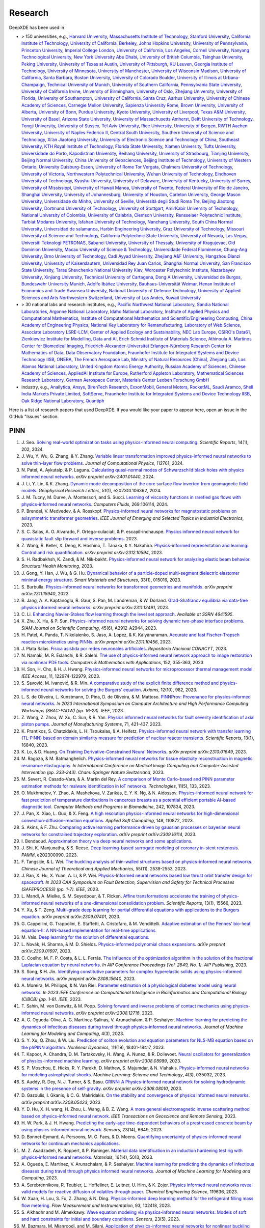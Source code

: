 
Research
========

DeepXDE has been used in

- > 150 universities, e.g.,
  `Harvard University <https://www.harvard.edu/>`_,
  `Massachusetts Institute of Technology <https://www.mit.edu>`_,
  `Stanford University <https://www.stanford.edu>`_,
  `California Institute of Technology <https://www.caltech.edu>`_,
  `University of California, Berkeley <https://www.berkeley.edu>`_,
  `Johns Hopkins University <https://www.jhu.edu>`_,
  `University of Pennsylvania <https://www.upenn.edu>`_,
  `Princeton University <https://www.princeton.edu>`_,
  `Imperial College London <https://www.imperial.ac.uk>`_,
  `University of California, Los Angeles <https://www.ucla.edu>`_,
  `Cornell University <https://www.cornell.edu>`_,
  `Nanyang Technological University <https://www.ntu.edu.sg>`_,
  `New York University Abu Dhabi <https://nyuad.nyu.edu/en/>`_,
  `University of British Columbia <https://www.ubc.ca>`_,
  `Tsinghua University <https://www.tsinghua.edu.cn/en/>`_,
  `Peking University <https://english.pku.edu.cn>`_,
  `University of Texas at Austin <utexas.edu>`_,
  `University of Pittsburgh <https://www.pitt.edu/>`_,
  `KU Leuven <https://www.kuleuven.be/english/kuleuven>`_,
  `Georgia Institute of Technology <https://www.gatech.edu>`_,
  `University of Minnesota <https://system.umn.edu/>`_,
  `University of Manchester <https://www.manchester.ac.uk>`_,
  `University of Wisconsin Madison <https://www.wisc.edu/>`_,
  `University of California, Santa Barbara <https://www.ucsb.edu>`_,
  `Boston University <https://www.bu.edu>`_,
  `University of Colorado Boulder <https://www.colorado.edu>`_,
  `University of Illinois at Urbana-Champaign <https://illinois.edu/>`_,
  `Technical University of Munich <https://www.tum.de/en/>`_,
  `University of Southern California <https://www.usc.edu>`_,
  `Pennsylvania State University <https://www.psu.edu>`_,
  `University of California Irvine <https://uci.edu>`_,
  `University of Birmingham <https://www.birmingham.ac.uk/index.aspx>`_,
  `University of Oslo <https://www.uio.no/english>`_,
  `Zhejiang University <https://www.zju.edu.cn/english>`_,
  `University of Florida <https://www.ufl.ed>`_,
  `University of Southampton <https://www.southampton.ac.uk/>`_,
  `University of California, Santa Cruz <https://www.ucsc.edu>`_,
  `Aarhus University <https://international.au.dk/>`_,
  `University of Chinese Academy of Sciences <https://english.ucas.ac.cn/>`_,
  `Carnegie Mellon University <https://www.cmu.edu/>`_,
  `Sapienza University Rome <https://www.uniroma1.it/en/pagina-strutturale/home>`_,
  `Brown University <https://www.brown.edu>`_,
  `University of Alberta <https://www.ualberta.ca/index.html>`_,
  `University of Bonn <https://www.uni-bonn.de/en/university/university>`_,
  `Purdue University <https://www.purdue.edu>`_,
  `Kyoto University <https://www.kyoto-u.ac.jp/en>`_,
  `University of Liverpool <https://www.liverpool.ac.uk/>`_,
  `Texas A&M University <https://www.tamu.edu>`_,
  `University of Basel <https://www.unibas.ch/en.html>`_,
  `Arizona State University <https://www.asu.edu>`_,
  `University of Massachusetts Amherst <https://www.umass.edu>`_,
  `Delft University of Technology <https://www.tudelft.nl/en>`_,
  `Tongji University <https://en.tongji.edu.cn>`_,
  `University of Sussex <https://www.sussex.ac.uk/>`_,
  `Tel Aviv University <https://english.tau.ac.il/>`_,
  `Rice University <https://www.rice.edu>`_,
  `University of Bergen <https://www.uib.no/en>`_,
  `RWTH Aachen University <https://www.rwth-aachen.de/go/id/a/?lidx=1>`_,
  `University of Naples Federico II <http://www.international.unina.it>`_,
  `Central South University <https://en.csu.edu.cn/>`_,
  `Southern University of Science and Technology <https://www.sustech.edu.cn/en/>`_,
  `Xi’an Jiaotong University <http://en.xjtu.edu.cn/>`_,
  `University of Electronic Science and Technology of China <https://en.uestc.edu.cn>`_,
  `Southeast University <https://www.seu.edu.cn/english/>`_,
  `KTH Royal Institute of Technology <https://www.kth.se/en>`_,
  `Florida State University <https://www.fsu.edu>`_,
  `Xiamen University <https://en.xmu.edu.cn>`_,
  `Tufts University <https://www.tufts.edu/>`_,
  `Universidade do Porto <https://www.up.pt/portal/en/>`_,
  `Kapodistrian University <https://en.uoa.gr/>`_,
  `Beihang University <https://ev.buaa.edu.cn>`_,
  `University of Strasbourg <https://en.unistra.fr>`_,
  `Tianjing University <https://www.tju.edu.cn/english/index.htm>`_,
  `Beijing Normal University <https://english.bnu.edu.cn/>`_,
  `China University of Geosciences <https://en.cug.edu.cn>`_,
  `Beijing Institute of Technology <http://english.bit.edu.cn/>`_,
  `University of Western Ontario <https://www.uwo.ca/index.html>`_,
  `University Duisburg-Essen <https://www.uni-due.org/category/english>`_,
  `University of Rome Tor Vergata <http://web.uniroma2.it>`_,
  `Chalmers University of Technology <https://www.chalmers.se/en>`_,
  `University of Victoria <https://www.uvic.ca>`_,
  `Northwestern Polytechnical University <https://en.nwpu.edu.cn/>`_,
  `Wuhan University of Technology <http://english.whut.edu.cn>`_,
  `Eindhoven University of Technology <https://www.tue.nl/en/>`_,
  `Kyushu University <https://www.kyushu-u.ac.jp/en/>`_,
  `University of Delaware <https://www.udel.edu>`_,
  `University of Kentucky <https://www.uky.edu>`_,
  `University of Surrey <https://www.surrey.ac.uk>`_,
  `University of Mississippi <https://olemiss.edu/>`_,
  `University of Hawaii Manoa <https://manoa.hawaii.edu/>`_,
  `University of Twente <https://www.utwente.nl/en/>`_,
  `Federal University of Rio de Janeiro <https://ufrj.br/en>`_,
  `Shanghai University <https://en.shu.edu.cn/>`_,
  `University of Johannesburg <https://www.uj.ac.za>`_,
  `University of Houston <https://www.uh.edu>`_,
  `Carleton University <https://carleton.ca>`_,
  `George Mason University <https://www.gmu.edu/>`_,
  `Universidade do Minho <https://www.uminho.pt/>`_,
  `University of Seville <https://ics-seville.org/university-of-seville/>`_,
  `Università degli Studi Roma Tre <https://www.uniroma3.it/>`_,
  `Beijing Jiaotong University <http://en.njtu.edu.cn/>`_,
  `Dortmund University of Technology <https://www.tu-dortmund.de/en/>`_,
  `University of Stuttgart <https://www.uni-stuttgart.de/en>`_,
  `AmirKabir University of Technology <https://aut.ac.ir/en>`_,
  `National University of Colombia <https://unal.edu.co/en.html>`_,
  `University of Calabria <https://www.unical.it/internazionale/intenational-students/unical-admission>`_,
  `Clemson University <https://www.clemson.edu>`_,
  `Rensselaer Polytechnic Institute <https://www.rpi.edu/>`_,
  `Tarbiat Modares University <https://en.modares.ac.ir/>`_,
  `Isfahan University of Technology <http://english.iut.ac.ir>`_,
  `Nanchang University <https://english.ncu.edu.cn>`_,
  `South China Normal University <http://english.scnu.edu.cn/>`_,
  `Universidad de salamanca <https://www.usal.es/universidad-de-salamanca>`_,
  `Harbin Engineering University <https://english.hrbeu.edu.cn/>`_,
  `Graz University of Technology <https://www.tugraz.at/en/home>`_,
  `Missouri University of Science and Technology <https://www.mst.edu>`_,
  `California Polytechnic State University <https://www.calpoly.edu>`_,
  `University of Nevada, Las Vegas <https://www.unlv.edu>`_,
  `Universiti Teknologi PETRONAS <https://www.utp.edu.my/Pages/Home.aspx>`_,
  `Sabanci University <https://www.sabanciuniv.edu/en>`_,
  `University of Thessaly <https://www.uth.gr/en>`_,
  `University of Kragujevac <https://en.kg.ac.rs/>`_,
  `Old Dominion University <https://www.odu.edu/>`_,
  `Macau University of Science & Technology <https://www.must.edu.mo/en>`_,
  `Universidade Federal Fluminense <https://www.uff.br/>`_,
  `Chung-Ang University <https://neweng.cau.ac.kr/>`_,
  `Brno University of Technology <https://www.vut.cz/en/>`_,
  `Cadi Ayyad University <https://www.uca.ma/en/page/university-cadi-ayyad-the-eminent-university-of-science-and-knowledge>`_,
  `Zhejiang A&F University <http://zafu.admissions.cn/>`_,
  `Hangzhou Dianzi University <http://hdu.admissions.cn>`_,
  `University of Kaiserslautern <https://www.uni-kl.de/en/startseite>`_,
  `Universidad Rey Juan Carlos <https://www.urjc.es/>`_,
  `Shanghai Normal University <https://english.shnu.edu.cn>`_,
  `San Francisco State University <https://www.sfsu.edu/index.html>`_,
  `Taras Shevchenko National University Kiev <https://knu.ua/en/>`_,
  `Worcester Polytechnic Institute <https://www.wpi.edu>`_,
  `Nazarbayev University <https://nu.edu.kz/>`_,
  `Xinjiang University <https://english.xju.edu.cn/>`_,
  `Technical University of Cartagena <https://www.upct.es/english/content/departments>`_,
  `Dong A University <https://english.donga.ac.kr/>`_,
  `Universidad de Burgos <https://www.ubu.es/>`_,
  `Bundeswehr University Munich <https://www.unibw.de/home-en>`_,
  `Adolfo Ibáñez University <https://www.uai.cl/en>`_,
  `Bauhaus-Universität Weimar <https://www.uni-weimar.de/en/university/start>`_,
  `Henan Institute of Economics and Trade <https://www.hnjmxy.cn/info/1107/1116.htm>`_
  `Swansea University <https://www.swansea.ac.uk>`_,
  `National University of Defence Technology <https://english.nudt.edu.cn/About/index.htm>`_,
  `University of Applied Sciences and Arts Northwestern Switzerland <https://www.fhnw.ch/en/startseiteu>`_,
  `University of Los Andes <https://uniandes.edu.co/en>`_,
  `Kuwait University <https://kuweb.ku.edu.kw>`_
- > 30 national labs and research institutes, e.g.,
  `Pacific Northwest National Laboratory <https://www.pnnl.gov>`_,
  `Sandia National Laboratories <https://www.sandia.gov>`_,
  `Argonne National Laboratory <https://www.anl.gov>`_,
  `Idaho National Laboratory <https://inl.gov>`_,
  `Institute of Applied Physics and Computational Mathematics <http://www.iapcm.ac.cn>`_,
  `Institute of Computational Mathematics and Scientific/Engineering Computing <http://icmsec.cc.ac.cn>`_,
  `China Academy of Engineering Physics <https://unitracker.aspi.org.au/universities/chinese-academy-of-engineering-physics>`_,
  `National Key Laboratory for Remanufacturing <https://unitracker.aspi.org.au/universities/army-academy-of-armored-forces>`_,
  `Laboratory of Web Science <https://www.ffhs.ch/en/research/lws>`_,
  `Associate Laboratory LSRE-LCM <https://lsre-lcm.fe.up.pt>`_,
  `Center of Applied Ecology and Sustainability <https://investigacion.uc.cl/en/centros-de-excelencia/center-of-applied-ecology-and-sustainability-capes>`_,
  `NEC Lab Europe <https://www.neclab.eu>`_,
  `CSIRO's Data61 <https://data61.csiro.au>`_,
  `Zienkiewicz Institute for Modelling, Data and AI <https://www.swansea.ac.uk/science-and-engineering/research/zienkiewicz-institute-for-modelling-data-ai>`_,
  `Erich Schmid Institute of Materials Science <https://www.oeaw.ac.at/esi/erich-schmid-institute>`_,
  `Athinoula A. Martinos Center for Biomedical Imaging <https://www.martinos.org>`_,
  `Friedrich-Alexander-Universität Erlangen-Nürnberg Research Center for Mathematics of Data <https://mod.fau.eu>`_,
  `Data Observatory Foundation <https://dataobservatory.net>`_,
  `Fraunhofer Institute for Integrated Systems and Device Technology IISB <https://www.iisb.fraunhofer.de>`_,
  `ONERA, The French Aerospace Lab <https://www.onera.fr/en>`_,
  `Ministry of Natural Resources (China) <https://www.mnr.gov.cn/>`_,
  `Zhejiang Lab <https://en.zhejianglab.com/>`_,
  `Los Alamos National Laboratory <https://www.lanl.gov/>`_,
  `United Kingdom Atomic Energy Authority <https://www.gov.uk/government/organisations/uk-atomic-energy-authority>`_,
  `Russian Academy of Sciences <https://new.ras.ru/en/>`_,
  `Chinese Academy of Sciences <https://english.cas.cn/>`_,
  `AppliedAI Institute for Europe <https://www.appliedai.de/>`_,
  `Rutherford Appleton Laboratory <https://www.ukri.org/who-we-are/stfc/locations/rutherford-appleton-laboratory/>`_,
  `Mathematical Sciences Research Laboratory <http://math.uth.gr/laboratory/?lang=en>`_,
  `German Aerospace Center <https://www.dlr.de/en>`_,
  `Materials Center Leoben Forschung GmbH <https://www.mcl.at/>`_
- industry, e.g.,
  `Anailytica <https://anailytica.com>`_,
  `Ansys <https://www.ansys.com>`_,
  `BirenTech Research <https://www.birentech.com>`_,
  `ExxonMobil <https://corporate.exxonmobil.com>`_,
  `General Motors <https://www.gm.com>`_,
  `RocketML <https://www.rocketml.net>`_,
  `Saudi Aramco <https://www.aramco.com>`_,
  `Shell India Markets Private Limited <https://www.shell.in/about-us/contact-us.html>`_,
  `SoftServe <https://www.softserveinc.com/en-us>`_,
  `Fraunhofer Institute for Integrated Systems and Device Technology IISB <https://www.iisb.fraunhofer.de/>`_,
  `Oak Ridge National Laboratory <https://www.ornl.gov/>`_,
  `Quantiph <https://quantiphi.com/>`_

Here is a list of research papers that used DeepXDE. If you would like your paper to appear here, open an issue in the GitHub "Issues" section.

PINN
----

#. J\. Seo. `Solving real-world optimization tasks using physics-informed neural computing <https://www.nature.com/articles/s41598-023-49977-3>`_. *Scientific Reports*, 14(1), 202, 2024.
#. J\. Wu, Y. Wu, G. Zhang, & Y. Zhang. `Variable linear transformation improved physics-informed neural networks to solve thin-layer flow problems <https://www.sciencedirect.com/science/article/pii/S002199912400010X>`_. *Journal of Computational Physics*, 112761, 2024.
#. N\. Patel, A. Aykutalp, & P. Laguna. `Calculating quasi-normal modes of Schwarzschild black holes with physics informed neural networks <https://arxiv.org/abs/2401.01440>`_. *arXiv preprint arXiv:2401.01440*, 2024.
#. J\. Li, Y. Lin, & K. Zhang. `Dynamic mode decomposition of the core surface flow inverted from geomagnetic field models <https://agupubs.onlinelibrary.wiley.com/doi/abs/10.1029/2023GL106362>`_. *Geophysical Research Letters*, 51(1), e2023GL106362, 2024.
#. J\. M. Tucny, M. Durve, A. Montessori, and S. Succi. `Learning of viscosity functions in rarefied gas flows with physics-informed neural networks <https://www.sciencedirect.com/science/article/pii/S0045793023003390>`_. *Computers Fluids*, 269:106114, 2024.
#. P\. Brendel, V. Medvedev, & A. Rosskopf. `Physics-informed neural networks for magnetostatic problems on axisymmetric transformer geometries <https://ieeexplore.ieee.org/abstract/document/10373037/>`_. *IEEE Journal of Emerging and Selected Topics in Industrial Electronics*, 2023.
#. S\. C. Salas, A. O. Alvarado, F. Ortega-culaciati, & P. escapil-inchauspé. `Physics informed neural network for quasistatic fault slip forward and inverse problems <https://ci2ma.udec.cl/wonapde2024/abstract/Cobaise.pdf>`_. 2023.
#. Z\. Wang, R. Keller, X. Deng, K. Hoshino, T. Tanaka, & Y. Nakahira. `Physics-informed representation and learning: Control and risk quantification <https://arxiv.org/abs/2312.10594>`_. *arXiv preprint arXiv:2312.10594*, 2023.
#. S\. H. Radbakhsh, K. Zandi, & M. Nik-bakht. `Physics-informed neural network for analyzing elastic beam behavior <https://www.dpi-proceedings.com/index.php/shm2023/article/view/36810>`_. *Structural Health Monitoring*, 2023.
#. J\. Gong, Y. Han, J. Wu, & G. Hu. `Dynamical behavior of a particle-doped multi-segment dielectric elastomer minimal energy structure <https://iopscience.iop.org/article/10.1088/1361-665X/ad126c/meta>`_. *Smart Materials and Structures*, 33(1), 015016, 2023.
#. S\. Burbulla. `Physics-informed neural networks for transformed geometries and manifolds <https://arxiv.org/abs/2311.15940>`_. *arXiv preprint arXiv:2311.15940*, 2023.
#. B\. Jang, A. A. Kaptanoglu, R. Gaur, S. Pan, M. Landreman, & W. Dorland. `Grad-Shafranov equilibria via data-free physics informed neural networks <https://arxiv.org/abs/2311.13491>`_. *arXiv preprint arXiv:2311.13491*, 2023.
#. C\. Li. `Enhancing Navier-Stokes flow learning through the level set approach <https://papers.ssrn.com/sol3/papers.cfm?abstract_id=4641595>`_. *Available at SSRN 4641595*.
#. X\. Zhu, X. Hu, & P. Sun. `Physics-informed neural networks for solving dynamic two-phase interface problems <https://epubs.siam.org/doi/abs/10.1137/22M1517081>`_. *SIAM Journal on Scientific Computing*, 45(6), A2912-A2944, 2023.
#. H\. Patel, A. Panda, T. Nikolaienko, S. Jaso, A. Lopez, & K. Kalyanaraman. `Accurate and fast Fischer-Tropsch reaction microkinetics using PINNs <https://arxiv.org/abs/2311.10456>`_. *arXiv preprint arXiv:2311.10456*, 2023.
#. J\. Plata Salas. `Física asistida por redes neuronales artificiales <http://repositorioinstitucional.uaslp.mx/xmlui/handle/i/8438>`_. *Repositorio Nacional CONACYT*, 2023.
#. N\. Namaki, M. R. Eslahchi, & R. Salehi. `The use of physics-informed neural network approach to image restoration via nonlinear PDE tools <https://www.sciencedirect.com/science/article/pii/S0898122123004431>`_. *Computers & Mathematics with Applications*, 152, 355-363, 2023.
#. H\. Son, H. Cho, & H. J. Hwang. `Physics-informed neural networks for microprocessor thermal management model <https://ieeexplore.ieee.org/abstract/document/10305255>`_. *IEEE Access*, 11, 122974-122979, 2023.
#. S\. Savović, M. Ivanović, & R. Min. `A comparative study of the explicit finite difference method and physics-informed neural networks for solving the Burgers’ equation <https://www.mdpi.com/2075-1680/12/10/982>`_. *Axioms*, 12(10), 982, 2023.
#. L\. S. de Oliveira, L. Kunstmann, D. Pina, D. de Oliveira, & M. Mattoso. `PINNProv: Provenance for physics-informed neural networks <https://ieeexplore.ieee.org/abstract/document/10306106>`_. *In 2023 International Symposium on Computer Architecture and High Performance Computing Workshops (SBAC-PADW) (pp. 16-23). IEEE*, 2023.
#. Z\. Wang, Z. Zhou, W. Xu, C. Sun, & R. Yan. `Physics informed neural networks for fault severity identification of axial piston pumps <https://www.sciencedirect.com/science/article/pii/S0278612523002030>`_. *Journal of Manufacturing Systems*, 71, 421-437, 2023.
#. K\. Prantikos, S. Chatzidakis, L. H. Tsoukalas, & A. Heifetz. `Physics-informed neural network with transfer learning (TL-PINN) based on domain similarity measure for prediction of nuclear reactor transients <https://www.nature.com/articles/s41598-023-43325-1>`_. *Scientific Reports*, 13(1), 16840, 2023.
#. K\. Lo, & D. Huang. `On Training Derivative-Constrained Neural Networks <https://arxiv.org/pdf/2310.01649.pdf>`_. *arXiv preprint arXiv:2310.01649*, 2023.
#. M\. Ragoza, & M. Batmanghelich. `Physics-informed neural networks for tissue elasticity reconstruction in magnetic resonance elastography <https://link.springer.com/chapter/10.1007/978-3-031-43999-5_32>`_. *In International Conference on Medical Image Computing and Computer-Assisted Intervention (pp. 333-343). Cham: Springer Nature Switzerland*, 2023.
#. M\. Severt, R. Casado-Vara, & A. Martín del Rey. `A comparison of Monte Carlo-based and PINN parameter estimation methods for malware identification in IoT networks <https://www.mdpi.com/2227-7080/11/5/133>`_. *Technologies*, 11(5), 133, 2023.
#. O\. Mukhmetov, Y. Zhao, A. Mashekova, V. Zarikas, E. Y. K. Ng, & N. Aidossov. `Physics-informed neural network for fast prediction of temperature distributions in cancerous breasts as a potential efficient portable AI-based diagnostic tool <https://www.sciencedirect.com/science/article/pii/S016926072300500X>`_. *Computer Methods and Programs in Biomedicine*, 242, 107834, 2023.
#. J\. Pan, X. Xiao, L. Guo, & X. Feng. `A high resolution physics-informed neural networks for high-dimensional convection-diffusion-reaction equations <https://www.sciencedirect.com/science/article/pii/S1568494623008906>`_. *Applied Soft Computing*, 148, 110872, 2023.
#. S\. Akins, & F. Zhu. `Comparing active learning performance driven by gaussian processes or bayesian neural networks for constrained trajectory exploration <https://arxiv.org/pdf/2309.16114.pdf>`_. *arXiv preprint arXiv:2309.16114*, 2023.
#. I\. Bendaoud. `Approximation theory via deep neural networks and some applications <https://dspace.univ-ouargla.dz/jspui/bitstream/123456789/34242/1/Imane-Bendaoud.pdf>`_.
#. J\. Shi, K. Manjunatha, & S. Reese. `Deep learning-based surrogate modeling of coronary in-stent restenosis <https://onlinelibrary.wiley.com/doi/full/10.1002/pamm.202300090>`_. *PAMM*, e202300090, 2023.
#. F\. Tangsijie, & L. Wei. `The buckling analysis of thin-walled structures based on physics-informed neural networks <https://pubs-en.cstam.org.cn/article/doi/10.6052/0459-1879-23-277>`_. *Chinese Journal of Theoretical and Applied Mechanics*, 55(11), 2539-2553, 2023.
#. J\. Ran, X. Hu, X. Yuan, A. Li, & P. Wei. `Physics-Informed neural networks based low thrust orbit transfer design for spacecraft <https://ieeexplore.ieee.org/abstract/document/10295814/authors#authors>`_. *In 2023 CAA Symposium on Fault Detection, Supervision and Safety for Technical Processes (SAFEPROCESS) (pp. 1-7). IEEE*, 2023.
#. L\. Mandl, A. Mielke, S. M. Seyedpour, & T. Ricken. `Affine transformations accelerate the training of physics-informed neural networks of a one-dimensional consolidation problem <https://www.nature.com/articles/s41598-023-42141-x>`_. *Scientific Reports*, 13(1), 15566, 2023.
#. Y\. Xu, & T. Zeng. `Multi-grade deep learning for partial differential equations with applications to the Burgers equation <https://arxiv.org/pdf/2309.07401.pdf>`_. *arXiv preprint arXiv:2309.07401*, 2023.
#. G\. Cappellini, G. Trappolini, E. Staffetti, A. Cristofaro, & M. Vendittelli. `Adaptive estimation of the Pennes' bio-heat equation-II: A NN-based implementation for real-time applications <https://css.paperplaza.net/images/temp/CDC/files/1472.pdf>`_.
#. M\. Vais. `Deep learning for the solution of differential equations <https://dspace.cuni.cz/handle/20.500.11956/185325>`_. 
#. L\. Novák, H. Sharma, & M. D. Shields. `Physics-informed polynomial chaos expansions <https://arxiv.org/pdf/2309.01697.pdf>`_. *arXiv preprint arXiv:2309.01697*, 2023.
#. C\. Coelho, M. F. P. Costa, & L. L. Ferrás. `The influence of the optimization algorithm in the solution of the fractional Laplacian equation by neural networks <https://pubs.aip.org/aip/acp/article/2849/1/220002/2909119>`_. *In AIP Conference Proceedings (Vol. 2849, No. 1). AIP Publishing*, 2023.
#. S\. Song, & H. Jin. `Identifying constitutive parameters for complex hyperelastic solids using physics-informed neural networks <https://arxiv.org/pdf/2308.15640.pdf>`_. *arXiv preprint arXiv:2308.15640*, 2023.
#. A\. Moreira, M. Philipps, & N. Van Riel. `Parameter estimation of a physiological diabetes model using neural networks <https://ieeexplore.ieee.org/abstract/document/10264904>`_. *In 2023 IEEE Conference on Computational Intelligence in Bioinformatics and Computational Biology (CIBCB) (pp. 1-8). IEEE*, 2023.
#. T\. Sahin, M. von Danwitz, & M. Popp. `Solving forward and inverse problems of contact mechanics using physics-informed neural networks <https://arxiv.org/pdf/2308.12716.pdf>`_. *arXiv preprint arXiv:2308.12716*, 2023.
#. A\. G. Ogueda-Oliva, A. G. Martínez-Salinas, V. Arunachalam, & P. Seshaiyer. `Machine learning for predicting the dynamics of infectious diseases during travel through physics-informed neural networks <https://www.dl.begellhouse.com/download/article/7d502d01488ec91c/JMLMC0403(2)-47213.pdf>`_. *Journal of Machine Learning for Modeling and Computing*, 4(3), 2023.
#. S\. Y. Xu, Q. Zhou, & W. Liu. `Prediction of soliton evolution and equation parameters for NLS-MB equation based on the phPINN algorithm <https://link.springer.com/article/10.1007/s11071-023-08824-w>`_. *Nonlinear Dynamics*, 111(19), 18401-18417, 2023.
#. T\. Kapoor, A. Chandra, D. M. Tartakovsky, H. Wang, A. Nunez, & R. Dollevoet. `Neural oscillators for generalization of physics-informed machine learning <https://arxiv.org/pdf/2308.08989.pdf>`_. *arXiv preprint arXiv:2308.08989*, 2023.
#. S\. P. Moschou, E. Hicks, R. Y. Parekh, D. Mathew, S. Majumdar, & N. Vlahakis. `Physics-informed neural networks for modeling astrophysical shocks <https://iopscience.iop.org/article/10.1088/2632-2153/acf116/pdf>`_. *Machine Learning: Science and Technology*, 4(3), 035032, 2023.
#. S\. Auddy, R. Dey, N. J. Turner, & S. Basu. `GRINN: A Physics-informed neural network for solving hydrodynamic systems in the presence of self-gravity <https://arxiv.org/pdf/2308.08010.pdf>`_. *arXiv preprint arXiv:2308.08010*, 2023.
#. D\. Gazoulis, I. Gkanis, & C. G. Makridakis. `On the stability and convergence of physics informed neural networks <https://arxiv.org/pdf/2308.05423.pdf>`_. *arXiv preprint arXiv:2308.05423*, 2023.
#. Y\. D. Hu, X. H. wang, H. Zhou, L. Wang, & B. Z. Wang. `A more general electromagnetic inverse scattering method based on physics-informed neural network <https://ieeexplore.ieee.org/abstract/document/10203003>`_. *IEEE Transactions on Geoscience and Remote Sensing*, 2023.
#. H\. W. Park, & J. H. Hwang. `Predicting the early-age time-dependent behaviors of a prestressed concrete beam by using physics-informed neural network <https://www.mdpi.com/1424-8220/23/14/6649>`_. *Sensors*, 23(14), 6649, 2023.
#. D\. Bonnet-Eymard, A. Persoons, M. G. Faes, & D. Moens. `Quantifying uncertainty of physics-informed neural networks for continuum mechanics applications <https://www.researchgate.net/profile/Matthias-Faes/publication/372419185_QUANTIFYING_UNCERTAINTY_OF_PHYSICS-INFORMED_NEURAL_NETWORKS_FOR_CONTINUUM_MECHANICS_APPLICATIONS/links/64b6455c95bbbe0c6e4516a9/QUANTIFYING-UNCERTAINTY-OF-PHYSICS-INFORMED-NEURAL-NETWORKS-FOR-CONTINUUM-MECHANICS-APPLICATIONS.pdf>`_.
#. M\. Z. Asadzadeh, K. Roppert, & P. Raninger. `Material data identification in an induction hardening test rig with physics-informed neural networks <https://www.mdpi.com/1996-1944/16/14/5013>`_. *Materials*, 16(14), 5013, 2023.
#. A\. Ogueda, E. Martinez, V. Arunachalam, & P. Seshaiyer. `Machine learning for predicting the dynamics of infectious diseases during travel through physics informed neural networks <https://www.dl.begellhouse.com/journals/558048804a15188a,1a863d56092af356,7d502d01488ec91c.html>`_. *Journal of Machine Learning for Modeling and Computing*, 2023.
#. A\. Serebrennikova, R. Teubler, L. Hoffellner, E. Leitner, U. Hirn, & K. Zojer. `Physics informed neural networks reveal valid models for reactive diffusion of volatiles through paper <https://www.sciencedirect.com/science/article/pii/S0009250923011922>`_. *Chemical Engineering Science*, 119636, 2023.
#. W\. Xuan, H. Lou, S. Fu, Z. Zhang, & N. Ding. `Physics-informed deep learning method for the refrigerant filling mass flow metering <https://www.sciencedirect.com/science/article/pii/S0955598623001140>`_. *Flow Measurement and Instrumentation*, 93, 102418, 2023.
#. S\. Alkhadhr and M. Almekkawy. `Wave equation modeling via physics-informed neural networks: Models of soft and hard constraints for initial and boundary conditions <https://www.mdpi.com/1424-8220/23/5/2792>`_. *Sensors*, 23(5), 2023.
#. M\. Bazmara, M. Mianroodi, and M. Silani. `Application of physics-informed neural networks for nonlinear buckling analysis of beams <https://link.springer.com/article/10.1007/s10409-023-22438-x>`_. *Acta Mechanica Sinica*, 39(6):422438, 2023.
#. M\. Bazmara, M. Silani, M. Mianroodi, and M. sheibanian. `Physics-informed neural networks for nonlinear bending of 3D functionally graded beam <https://www.sciencedirect.com/science/article/pii/S2352012423001169?casa_token=SthbqcM_IV0AAAAA:W-mYynSBMYLx6bdlXk7g_wsp15CjzX2OZcvBg_M_az_SgfJH9gPxdaxC259-GVANqw5V0U3MjA>`_. *Structures*, 49:152-162, 2023.
#. J\. Duan and H. Zhao. `PINNs for sound propagation and sound speed field estimation simultaneously <https://ieeexplore.ieee.org/abstract/document/10244314>`_. In *OCEANS 2023 - Limerick*, p. 1-5, 2023.
#. A\. Fallah and M. M. Aghdam. `Physics-informed neural network for bending and free vibration analysis of three-dimensional functionally graded porous beam resting on elastic foundation <https://link.springer.com/article/10.1007/s00366-023-01799-7>`_. *Engineering with Computers*, 2023.
#. F\. Fonseca. `A solution of a 3D cartesian poisson-boltzmann equation <https://www.m-hikari.com/ces/ces2023/ces1-2023/p/fonsecaCES1-2023.pdf>`_. *Contemporary Engineering Sciences*, 16(1):1-10, 2023.
#. L\. Fritschi and K. Lenk. `Parameter inference for an astrocyte model using machine learning approaches <https://www.biorxiv.org/content/10.1101/2023.05.16.540982v1.abstract>`_. *bioRxiv*, p. 2023-05, 2023.
#. Z\. Gong, Y. Chu, and S. Yang. `Physics-informed neural networks for solving 2-D magnetostatic fields <https://ieeexplore.ieee.org/abstract/document/10141630?casa_token=1fiPdhDF_ewAAAAA:RH2pE-IZj1prPA4IMx6Dn3fLLkTu9jkp09g-CKPC7WbW6xN9iwT-pYJNAJcXp0d4eOj8f0ILmg>`_. *IEEE Transactions on Magnetics*, 59(11):1-5, 2023.
#. M\. A. Haddou. `Quasi-normal modes of near-extremal black holes in dRGT massive gravity using physics-informed neural networks (PINNs) <https://arxiv.org/abs/2303.02395>`_. 2023.
#. Z\. Hao, J. Yao, C. Su, H. Su, Z. Wang, F. Lu, Z. Xia, Y. Zhang, S. Liu, L. Lu, & J. Zhu. `PINNacle: A comprehensive benchmark of physics-informed neural networks for solving PDEs <https://arxiv.org/abs/2306.08827>`_. *arXiv preprint arXiv:2306.08827*, 2023.
#. J\. H. Harmening, F. Pioch, L. Fuhrig, F.-J. Peitzmann, D. Schramm, and el Moctar. `Data-assisted training of a physics-informed neural network to predict the Reynolds-averaged turbulent flow field around a stalled airfoil under variable angles of attack <https://www.preprints.org/manuscript/202304.1244/v1>`_. *Preprints*, 2023.
#. H\. Huang, Y. Li, Y. Xue, K. Zhang, and F. Yang. `A deep learning approach for solving diffusion-induced stress in large-deformed thin film electrodes <https://www.sciencedirect.com/science/article/pii/S2352152X23004346?casa_token=ARNFtXjuW4EAAAAA:05XIn4QUMFNaXXASRd_mjk4ETNedF0KsCNI4Cf-gT3n9vWJuRHWLg0_pdqg0zp8L65_r8-359w>`_. *Journal of Energy Storage*, 63:107037, 2023.
#. Y\. Huang, Z. Xu, C. Qian, & L. Liu. `Solving free-surface problems for non-shallow water using boundary and initial conditions-free physics-informed neural network (bif-PINN) <https://www.sciencedirect.com/science/article/pii/S0021999123000980?casa_token=8BLfjYZRFEIAAAAA:SGSFk_XdumSVBV83RReAstGdGtIEY5Z5TLZzYKXYX_vp8b0OqksWmhvJclVEctAI8wH3hcVDuZc>`_. *Journal of Computational Physics*, p.112003, 2023.
#. H\. Jung, J. Gupta, B. Jayaprakash, M. Eagon, H. P. Selvam,C. Molnar, W. Northrop, and S. Shekhar. `A survey on solving and discovering differential equations using deep neural networks <https://arxiv.org/abs/2304.13807>`_. 2023.
#. N\. V. Jagtap, M. Mudunuru, and K. Nakshatrala. `CoolPINNs: A physics-informed neural network modeling of active cooling in vascular systems <https://www.sciencedirect.com/science/article/pii/S0307904X23001725?casa_token=ghG1n0pXaUoAAAAA:LcHDc1asGmreWK3OWe8k-83CBilTqjf05vzX5pD6rUbicE8BQfQeLebUQlAu4tR7O4fRye3yCQ>`_. *Applied Mathematical Modelling*, 122:265-287, 2023.
#. Q\. Jiang, X. Wang, M. Yu, M. Tang, B. Zhan, and S. Dong. `Study on pile driving and sound propagation in shallow water using physics-informed neural network <https://www.sciencedirect.com/science/article/pii/S0029801823010685?casa_token=ipvWqqWrzjgAAAAA:nFwBdP8DinBH9Xu4OCtLNxiztID_91YnWAVGzk4CTLFUAqx_PdKxy1e6DlERhXSZ_5slpoPrbw>`_. *Ocean Engineering*, 281:114684, 2023.
#. G\. Lei, N. Ma, B. Sun, K. Mao, B. Chen, and Y. Zhai. `Physics-informed neural networks for solving nonlinear Bloch equations in atomic magnetometry <https://iopscience.iop.org/article/10.1088/1402-4896/ace290/meta?casa_token=cH6Su_4_ui0AAAAA:15B5F5gx8ck_PqH92RQQIWTyojxKKSWYhOh8NJ1i-rEoTQiYu3TwBVYjLBJIAex3k8yZArtlp_vSWATjg_7XW7c42g>`_. *Physica Scripta*, 98(8):085010, 2023.
#. C\. Li, Z. Han, Y. Li, M. Li, W. Wang, J. Dou, L. Xu, and G. Chen. `Physical information-fused deep learning model ensembled with a subregion-specific sampling method for predicting flood dynamics <https://www.sciencedirect.com/science/article/pii/S0022169423004079?casa_token=Ysw-awi8xM4AAAAA:QyCKJYA5w1WdvotsegNKYt87EEPpbDH3MxEKiSQmIuT-LGW34S6FvxmFiN2GuPvND0hH2BBaAg>`_. *Journal of Hydrology*, 620:129465, 2023.
#. S\. Li, G. Wang, Y. Di, L. Wang, H. Wang, and Q. Zhou. `A physics-informed neural network framework to predict 3D temperature field without labeled data in process of laser metal deposition <https://www.sciencedirect.com/science/article/pii/S0952197623000921?casa_token=wKrzmLM53moAAAAA:Dj0ztY7QBjSZLE0-_GuF5F6Td1yEygz2jZN5rJ94cL9Vzz7QXkiGmoLJL5WMpH-crx9RLqI87A>`_. *Engineering Applications of Artificial Intelligence*, 120:105908, 2023.
#. R\. Liang, W. Liu, L. Xu, X. Qu, and S. Kaewunruen. `Solving elastodynamics via physics-informed neural network frequency domain method <https://www.sciencedirect.com/science/article/pii/S0020740323004770?casa_token=ph_v6mL_Z1gAAAAA:j295td9FH7YZcVTyGNzQnFsOiWKtVKFtWeP6DNsEYkrTZapT9b88TwW7YlJOYo4_nRIOAY6g>`_. *International Journal of Mechanical Sciences*, 258:108575, 2023.
#. H\. Liu, C. Hou, H. Qu, and Y. Hou. `Learning mean curvature-based regularization to solve the inverse variational problems from noisy data <https://link.springer.com/article/10.1007/s11760-023-02544-9>`_. *Signal, Image and Video Processing*, 17(6):3193-3200, 2023.
#. M\. L. Mamud, M. K. Mudunuru, S. Karra, and B. Ahmmed. `Do physics-informed neural networks satisfy local and global mass balance <https://arxiv.org/abs/2305.13920>`_? 2023.
#. C\. McDevitt. `A physics-informed deep learning model of the hot tail runaway electron seed <https://arxiv.org/abs/2306.13224>`_. 2023.
#. P\. P. Nagrani, R. V. Kulkarni, P. U. Kelkar, R. D. Corder, K. A. Erk, A. M. Marconnet, and I. C. Christov. `Data-driven rheological characterization of stress buildup and relaxation in thermal greases <https://arxiv.org/abs/2304.12104>`_. *Journal of Rheology*, 67(6):1129-1140, 2023.
#. Y\. Patel, V. Mons, O. Marquet, and G. Rigas. `Turbulence model augmented physics informed neural networks for mean flow reconstruction <https://arxiv.org/abs/2306.01065>`_. 2023.
#. F\. Pioch, J. H. Harmening, A. M. Müller, F. Peitzmann, D. Schramm, and O. el Moctar. `Turbulence modeling for physics-informed neural networks: Comparison of different RANS models for the backward-facing step flow <https://www.mdpi.com/2311-5521/8/2/43>`_. *Fluids*, 8(2), 2023.
#. P\. Sharma, L. Evans, M. Tindall, and P. Nithiarasu. `Stiff-PDEs and physics-informed neural networks <https://link.springer.com/article/10.1007/s11831-023-09890-4>`_. *Archives of Computational Methods in Engineering*, p. 1-30, 2023.
#. C\. Soyarslan and M. Pradas. `Physics-informed machine learning in the determination of effective thermomechanical properties <https://www.mrforum.com/product/9781644902479-175/>`_. *Material Forming - The 26th International ESAFORM Conference on Material Forming - ESAFORM 2023*, Materials Research Proceedings, p. 1621-1630, 2023.
#. Z\. Wang and Y. Nakahira. `A generalizable physics-informed learning framework for risk probability estimation <https://proceedings.mlr.press/v211/wang23a.html>`_. *Proceedings of The 5th Annual Learning for Dynamics and Control Conference*, Vol. 211 of *Proceedings of Machine Learning Research*, p. 358-370. PMLR, 15-16, 2023.
#. W\. Xuan, H. Lou, S. Fu, Z. Zhang, and N. Ding. `Physics-informed deep learning method for the refrigerant filling mass flow metering <https://www.sciencedirect.com/science/article/pii/S0955598623001140?casa_token=xhB__ZuLF_wAAAAA:V_02cWSKx8r7JwEHeQzHJwpSOBCukhwDGTdhiaP0gbsLAg1Zj-5X5GsOOZg1nxBxaUEw2o-j>`_. *Flow Measurement and Instrumentation*, 93:102418, 2023.
#. J\. Yao, C. Su, Z. Hao, S. Liu, H. Su, and J. Zhu. `MultiAdam: Parameter-wise scale-invariant optimizer for multiscale training of physics-informed neural networks <https://arxiv.org/abs/2306.02816>`_. 2023.
#. X\. Zeng, S. Zhang, C. Ren, and T. Shao. `Physics informed neural networks for electric field distribution characteristics analysis <https://iopscience.iop.org/article/10.1088/1361-6463/acbec3/meta?casa_token=kSR8jrv_CucAAAAA:4pet2OAmsFh9uQLzJWzE0-c_QDBeJ3_jqeq0iTM4P_wI5VwEfpEI-c-j1HGnpoQgwfKtOGVPh8IDOPuT1dFy3GNJK2E>`_. *Journal of Physics D: Applied Physics*, 56(16):165202, 2023.
#. Z\. Zhang. `Modeling and control for renal anemia treatment with erythropoietin using physics-informed neural network <https://era.library.ualberta.ca/items/3fe4c633-84ae-4c42-ad70-aa74a5e03b6e>`_. 2023.
#. Z\. Zhang and Z. Li. `Haemoglobin response modelling under erythropoietin treatment: Physiological model-informed machine learning method <https://onlinelibrary.wiley.com/doi/full/10.1002/cjce.24922?casa_token=7w5PAgcDaaEAAAAA%3AMU8thygdlKxIV6JwR3FzffNNOm-g80wSIoIKCNFTs8tDJ56fBlrjdNEMIAKJhQW0CDnKe8Tj3WmKFDg>`_. *The Canadian Journal of Chemical Engineering*, 2023.
#. M\. Zhou and G. Mei. `Transfer learning-based coupling of smoothed finite element method and physics-informed neural network for solving elastoplastic inverse problems <https://www.mdpi.com/2227-7390/11/11/2529>`_. *Mathematics*, 11(11), 2023.
#. V\. Medvedev, A. Erdmann, & A. Rosskopf. `Modeling of near- and far-field diffraction from EUV absorbers using physics-informed neural networks <https://ieeexplore.ieee.org/abstract/document/10221390>`_. *Photonics & Electromagnetics Research Symposium (PIERS)*, 297-305, 2023.
#. B\. Fan, E. Qiao, A. Jiao, Z. Gu, W. Li, & L. Lu. `Deep learning for solving and estimating dynamic macro-finance models <https://doi.org/10.48550/arXiv.2305.09783>`_. *arXiv preprint arXiv:2305.09783*, 2023.
#. T\. Grossmann, U. Komorowska, J. Latz, & C. Schönlieb. `Can physics-informed neural networks beat the finite element method <https://arxiv.org/pdf/2302.04107.pdf>`_? *arXiv preprint arXiv:2302.04107*, 2023.
#. L\. Sliwinski, & G. Rigas. `Mean flow reconstruction of unsteady flows using physics-informed neural networks <https://www.cambridge.org/core/journals/data-centric-engineering/article/mean-flow-reconstruction-of-unsteady-flows-using-physicsinformed-neural-networks/FA2A09B976B0ACE4C8C2CEA9205C540D>`_. *Data-Centric Engineering*, 4, p.e4, 2023.
#. E\. Lorin, & X. Yang. `Schwarz waveform relaxation-learning for advection-diffusion-reaction equations <https://www.sciencedirect.com/science/article/pii/S0021999122007203?casa_token=hZsXqzdjoXoAAAAA:czw_GhUSII7WfE0UehrS6UXadNdldXqO_pN-zRU4r480Wn_fB_PswseUR_fnd4WmPPYk-Tx2YVU>`_. *Journal of Computational Physics*, 473, p.111657, 2023.
#. C\. Wu, M. Zhu, Q. Tan, Y. Kartha, & L. Lu. `A comprehensive study of non-adaptive and residual-based adaptive sampling for physics-informed neural networks <https://doi.org/10.1016/j.cma.2022.115671>`_. *Computer Methods in Applied Mechanics and Engineering*, 403, 115671, 2023.
#. S\. Carney, A. Gangal, & L. Kim. `Physics informed neural networks for elliptic equations with oscillatory differential operators <https://arxiv.org/pdf/2212.13531.pdf>`_. *arXiv preprint arXiv:2212.13531*, 2022.
#. R\. Usman, & D. Amato. `ML-Ops pipeline for improved physics-informed ODE modeling <https://www.researchgate.net/profile/Raihaan_Usman/publication/366250867_ML-Ops_Pipeline_for_Improved_Physics-Informed_ODE_Modelling/links/6399c269095a6a777429ffeb/ML-Ops-Pipeline-for-Improved-Physics-Informed-ODE-Modelling.pdf>`_. 2022.
#. S\. Saqlain, W. Zhu, E. Charalampidis, & P. Kevrekidis. `Discovering governing equations in discrete systems using PINNs <https://arxiv.org/pdf/2212.00971.pdf>`_. *arXiv preprint arXiv:2212.00971*, 2022.
#. W\. Wu, M. Daneker, M. Jolley, K. Turner, & L. Lu. `Effective data sampling strategies and boundary condition constraints of physics-informed neural networks for identifying material properties in solid mechanics <https://link.springer.com/article/10.1007/s10483-023-2995-8>`_. *Applied Mathematics and Mechanics*, 44(7), 1039-1068, 2023.
#. C\. McDevitt, E. Fowler, & S. Roy. `Physics-constrained deep learning of incompressible cavity flows <https://arxiv.org/pdf/2211.06375.pdf>`_. *arXiv preprint arXiv:2211.06375*, 2022.
#. E\. Lorin, & X. Yang. `Time-dependent Dirac equation with physics-informed neural networks: Computation and properties <https://www.sciencedirect.com/science/article/pii/S001046552200193X>`_. *Computer Physics Communications*, 280, p.108474, 2022.
#. Y\. Ji. `Solving singular Liouville equations using deep learning <https://openreview.net/pdf?id=dCZsSsvraQ>`_. *The Symbiosis of Deep Learning and Differential Equations II*, 2022.
#. A\. Serebrennikova, R. Teubler, L. Hoffellner, E. Leitner, U. Hirn, & K. Zojer. `Transport of organic volatiles through paper: Physics-informed neural networks for solving inverse and forward problems <https://link.springer.com/article/10.1007/s11242-022-01864-7>`_. *Transport in Porous Media*, 1-24, 2022.
#. A\. Cornell, A. Ncube, & G. Harmsen. `Determining QNMs using PINNs <https://arxiv.org/pdf/2205.08284.pdf>`_. *arXiv preprint arXiv:2205.08284*, 2022.
#. M\. Mukhametzhanov. `High precision differentiation techniques for data-driven solution of nonlinear PDEs by physics-informed neural networks <https://arxiv.org/pdf/2210.00518.pdf>`_. *arXiv preprint arXiv:2210.00518*, 2022.
#. A\. New, B. Eng, A. Timm, & A. Gearhart. `Tunable complexity benchmarks for evaluating physics-informed neural networks on coupled ordinary differential equations <https://arxiv.org/pdf/2210.07880.pdf>`_. *arXiv preprint arXiv:2210.07880*, 2022.
#. N\. Dhamirah Mohamad, A. Yousif, N. Shaari, H. Mustafa, S. Abdul Karim, A. Shafie, & M. Izzatullah. `Heat transfer modeling with physics-informed neural network (PINN) <https://link.springer.com/chapter/10.1007/978-3-031-04028-3_3>`_. *Intelligent Systems Modeling and Simulation II: Machine Learning, Neural Networks, Efficient Numerical Algorithm and Statistical Methods*, pp. 25-35, Cham: Springer International Publishing, 2022.
#. K\. Prantikos, L. Tsoukalas, & A. Heifetz. `Physics-informed neural network solution of point kinetics equations for a nuclear reactor digital twin <https://doi.org/10.3390/en15207697>`_. *Energies*, 15(20), 7697, 2022.
#. A\. Zhu. `Accelerating parameter inference in diffusion-reaction models of glioblastoma using physics-informed neural networks <https://www.siam.org/Portals/0/Publications/SIURO/Vol15/S147281R.pdf?ver=2022-10-11-122057-963>`_. 2022.
#. Y\. Wang, J. Xing, K. Luo, H. Wang, & J. Fan. `Solving combustion chemical differential equations via physics-informed neural network <https://www.zjujournals.com/eng/article/2022/1008-973X/202210020.shtml>`_. *Journal of Zhejiang University(Engineering Science)*, 2022.
#. Y\. Zhou, M. Dan, Y. Shao, & Y. Zhang. `Deep-neural-network solution of piezo-phototronic transistor based on GaN/AlN quantum wells <https://www.sciencedirect.com/science/article/pii/S2211285522006644?casa_token=X4ir1WGO9EAAAAAA:HJj8gjGsU53HU7LOtY3a4Kr_vvlegAyz8xFnePT9panY5HR1f4xOAKbizXSFMBtAtdgUCHR_gbI>`_. *Nano Energy*, 101, p.107586, 2022.
#. M\. Ferrante, A. Duggento, & N. Toschi. `Physically constrained neural networks to solve the inverse problem for neuron models <https://arxiv.org/pdf/2209.11998.pdf>`_. *arXiv preprint arXiv:2209.11998*, 2022.
#. R\. Hu, Q. Lin, A. Raydan, & S. Tang. `Higher-order error estimates for physics-informed neural networks approximating the primitive equations <https://arxiv.org/pdf/2209.11929.pdf>`_. *arXiv preprint arXiv:2209.11929*, 2022.
#. D\. Sana. `Approximating the wave equation via physics informed neural networks: Various forward and inverse problems <https://dcn.nat.fau.eu/wp-content/uploads/FAUMoD_DaniaSana-InternReport_PINN.pdf>`_. 2022.
#. C\. Garcia-Cervera, M. Kessler, & F. Periago. `Control of partial differential equations via physics-informed neural networks <https://link.springer.com/article/10.1007/s10957-022-02100-4>`_. *Journal of Optimization Theory and Applications*, 1-24, 2022.
#. M\. Takamoto, T. Praditia, R. Leiteritz, D. MacKinlay, F. Alesiani, D. Pflüger, & M. Niepert. `PDEBENCH: An extensive benchmark for scientific machine learning <https://arxiv.org/abs/2210.07182>`_. *arXiv preprint arXiv:2210.07182*, 2022.
#. E\. Pickering,  & T. Sapsis. `Information FOMO: The unhealthy fear of missing out on information. A method for removing misleading data for healthier models <https://arxiv.org/pdf/2208.13080.pdf>`_. *arXiv preprint arXiv:2208.13080*, 2022.
#. I\. Nodozi, J. O'Leary, A. Mesbah, & A. Halder. `A physics-informed deep learning approach for minimum effort stochastic control of colloidal self-assembly <https://arxiv.org/pdf/2208.09182.pdf>`_. *arXiv preprint arXiv:2208.09182*, 2022.
#. Y\. Yang, & G. Mei. `A deep learning-based approach for a numerical investigation of soil–water vertical infiltration with physics-informed neural networks <https://www.mdpi.com/2227-7390/10/16/2945>`_. *Mathematics*, 10(16), p.2945, 2022.
#. L\. Jiang, L. Wang, X. Chu, Y. Xiao, & H. Zhang. `PhyGNNet: Solving spatiotemporal PDEs with physics-informed graph neural network <https://arxiv.org/pdf/2208.04319.pdf>`_. *arXiv preprint arXiv:2208.04319*, 2022.
#. J\. Yu. `Indifference computer experiment for mathematical identification of two variables <https://www.hindawi.com/journals/wcmc/2022/9181840>`_. *Wireless Communications and Mobile Computing*, 2022.
#. C\. Trost, S. Zak, S. Schaffer, C. Saringer, L. Exl, & M. Cordill. `Bridging fidelities to predict nanoindentation tip radii using interpretable deep learning models <https://link.springer.com/article/10.1007/s11837-022-05233-z>`_. *JOM*, 74(6), pp.2195-2205, 2022.
#. F\. Torres, M. Negri, M. Nagy-Huber, M. Samarin, & V. Roth. `Mesh-free Eulerian physics-informed neural networks <https://arxiv.org/pdf/2206.01545.pdf>`_. *arXiv preprint arXiv:2206.01545*, 2022.
#. R\. Anelli. `Physics-informed neural networks for shallow water equations <https://www.politesi.polimi.it/handle/10589/195179>`_. 2022.
#. A\. Konradsson. `Physics-informed neural networks for charge dynamics in air <https://odr.chalmers.se/server/api/core/bitstreams/1c6854a9-f547-4af4-a7b1-dcb2b711b74d/content>`_. *Master’s thesis in Complex Adaptive Systems*, 2022.
#. X\. Wang, J. Li, & J. Li. `A deep learning based numerical PDE method for option pricing <https://link.springer.com/article/10.1007/s10614-022-10279-x>`_. *Computational Economics*, 1-16, 2022.
#. Y\. Wang, X. Han, C. Chang, D. Zha, U. Braga-Neto, & X. Hu. `Auto-PINN: Understanding and optimizing physics-informed neural architecture <https://arxiv.org/abs/2205.13748>`_. *arXiv preprint arXiv:2205.13748*, 2022.
#. B\. Dalen. `Characterization of Cardiac cellular dynamics using physics-informed neural networks <https://www.duo.uio.no/handle/10852/95723>`_. 2022.
#. D\. Wang, J. Xu, F. Gao, C. Wang, R. Gu, F. Lin, T. Rabczuk, & G. Xu. `IGA-Reuse-NET: A deep-learning-based isogeometric analysis-reuse approach with topology-consistent parameterization <https://www.sciencedirect.com/science/article/pii/S0167839622000231?casa_token=9eLzbjE8T2cAAAAA:hTPRjKVgdvubCTtVAzzxgtvB1pM8dBaj0NzSJM3YF0tqR8Fvy2QMRezghUFbbKHzDEWvSklVJJc>`_. *Computer Aided Geometric Design*, 95, p.102087, 2022.
#. A\. Ncube. `Investigating new computational approaches for solving black hole perturbation equations <https://ujcontent.uj.ac.za/view/pdfCoverPage?instCode=27UOJ_INST&filePid=136787410007691&download=true>`_. *Doctoral dissertation, University of Johannesburg*, 2022.
#. C\. Garcıa-Cervera, M. Kessler, & F. Periago. `A first step towards controllability of partial differential equations via physics-informed neural networks <https://www.researchgate.net/profile/Francisco-Periago/publication/359524458_A_first_step_towards_controllability_of_partial_differential_equations_via_physics-informed_neural_networks/links/6242e24c8068956f3c56d679/A-first-step-towards-controllability-of-partial-differential-equations-via-physics-informed-neural-networks.pdf>`_. 2022.
#. L\. Guo, H. Wu, X. Yu, & T. Zhou. `Monte Carlo PINNs: Deep learning approach for forward and inverse problems involving high dimensional fractional partial differential equations <https://arxiv.org/pdf/2203.08501.pdf>`_. *arXiv preprint arXiv:2203.08501*, 2022.
#. P\. Escapil-Inchauspé, & G. A. Ruz. `Hyper-parameter tuning of physics-informed neural networks: Application to Helmholtz problems <https://doi.org/10.1016/j.neucom.2023.126826>`_. *Neurocomputing*, 126826, 2023.
#. P\. Escapil-Inchauspé, & G. Ruz. `Physics-informed neural networks for operator equations with stochastic data <https://arxiv.org/abs/2211.10344>`_. *arXiv preprint arXiv:2211.10344*, 2022.
#. H\. Xie, C. Zhai, L. Liu, & H. Yong. `A weighted first-order formulation for solving anisotropic diffusion equations with deep neural networks <https://arxiv.org/pdf/2205.06658.pdf>`_. *arXiv preprint arXiv:2205.06658*, 2022.
#. Y\. Lu, G. Mei, & F. Piccialli.  `A deep learning approach for predicting two-dimensional soil consolidation using physics-informed neural networks (PINN) <https://arxiv.org/pdf/2205.05710.pdf>`_. *arXiv preprint arXiv:2205.05710*, 2022.
#. J\. Yu, L. Lu, X. Meng, & G. Karniadakis. `Gradient-enhanced physics-informed neural networks for forward and inverse PDE problems <https://doi.org/10.1016/j.cma.2022.114823>`_. *Computer Methods in Applied Mechanics and Engineering*, 393, 114823, 2022.
#. A\. Sacchetti, B. Bachmann, K. Löffel, U. Künzi, & B. Paoli. `Neural networks to solve partial differential equations: A comparison with finite elements <https://ieeexplore.ieee.org/stamp/stamp.jsp?arnumber=9737092>`_. *IEEE Access*, 10, 32271-32279, 2022.
#. Y\. Xue, Y. Li, K. Zhang, & F. Yang. `A physics-inspired neural network to solve partial differential equations - application in diffusion-induced stress <https://pubs.rsc.org/en/content/articlehtml/2022/cp/d1cp04893g>`_. *Physical Chemistry Chemical Physics*, 24(13), 7937-7949, 2022.
#. V\. Santana, M. Gama, J. Loureiro, A. Rodrigues, A. Ribeiro, F. Tavares, A. Barreto Jr, I. Nogueira. `A first approach towards adsorption-oriented physics-informed neural networks: Monoclonal antibody adsorption performance on an ion-exchange column as a case study <https://www.mdpi.com/2305-7084/6/2/21>`_. *ChemEngineering*, 6.2 (2022): 21, 2022.
#. M\. Daneker, Z. Zhang, G. Karniadakis, & L. Lu. `Systems biology: Identifiability analysis and parameter identification via systems-biology-informed neural networks <https://link.springer.com/protocol/10.1007/978-1-0716-3008-2_4>`_. *Computational Modeling of Signaling Networks*, Springer, 87–105, 2023.
#. C\. Martin, A. Oved, R. Chowdhury, E. Ullmann, N. Peters, A. Bharath, & M. Varela. `EP-PINNs: Cardiac electrophysiology characterisation using physics-informed neural networks <https://www.frontiersin.org/articles/10.3389/fcvm.2021.768419/full?&utm_source=Email_to_authors_&utm_medium=Email&utm_content=T1_11.5e1_author&utm_campaign=Email_publication&field=&journalName=Frontiers_in_Cardiovascular_Medicine&id=768419>`_. *Frontiers in cardiovascular medicine*, 2179, 2022.
#. V\. Schäfer. `Generalization of physics-informed neural networks for various boundary and initial conditions <https://elib.dlr.de/185457/1/master_thesis.pdf>`_. *Doctoral dissertation, Technische Universität Kaiserslautern*, 2022.
#. S\. Alkhadhr, & M. Almekkawy.  `A combination of deep neural networks and physics to solve the inverse problem of Burger's equation <https://ieeexplore.ieee.org/document/9630259>`_. *43rd Annual International Conference of the IEEE Engineering in Medicine & Biology Society (EMBC)*, 2021.
#. K\. Iversen. `Physics informed neural networks for inverse advection-diffusion problems <https://bora.uib.no/bora-xmlui/handle/11250/2835305>`_. *The University of Bergen*, 2021.
#. S\. Markidis. `The old and the new: Can physics-informed deep-learning replace traditional linear solvers? <https://www.frontiersin.org/articles/10.3389/fdata.2021.669097/full>`_. *Frontiers in Big Data*, 4:669097, 2021.
#. S\. Alkhadhr, X. Liu, & M. Almekkawy. `Modeling of the forward wave propagation using physics-informed neural networks <https://doi.org/10.1109/IUS52206.2021.9593574>`_. *2021 IEEE International Ultrasonics Symposium (IUS)*, pp. 1--4, 2021.
#. L\. Lu, R. Pestourie, W. Yao, Z. Wang, F. Verdugo, & S. Johnson. `Physics-informed neural networks with hard constraints for inverse design <https://doi.org/10.1137/21M1397908>`_. *SIAM Journal on Scientific Computing*, 43(6), B1105--B1132, 2021.
#. Z\. Li, H. Zheng, N. Kovachki, D. Jin, H. Chen, B. Liu, K. Azizzadenesheli, & A. Anandkumar. `Physics-informed neural operator for learning partial differential equations <https://arxiv.org/abs/2111.03794>`_. *arXiv preprint arXiv:2111.03794*, 2021.
#. K\. Goswami, A. Sharma, M. Pruthi, & R. Gupta. `Study of drug assimilation in human system using physics informed neural networks <https://arxiv.org/abs/2110.05531>`_. *arXiv preprint arXiv:2110.05531*, 2021.
#. C\. Hennigan. `The primal Hamiltonian: A new global approach to monetary policy <https://www.colorado.edu/economics/sites/default/files/attached-files/21-02_-_hennigan.pdf>`_. 2021.
#. S\. Lee, & T. Kadeethum. `Physics-informed neural networks for solving coupled flow and transport system <http://ceur-ws.org/Vol-2964/article_197.pdf>`_. 2021.
#. Y\. Chen, & L. Dal Negro. `Physics-informed neural networks for imaging and parameter retrieval of photonic nanostructures from near-field data <https://arxiv.org/abs/2109.12754>`_. *arXiv preprint arXiv:2109.12754*, 2021.
#. A\. Ncube, G. Harmsen, & A. Cornell. `Investigating a new approach to quasinormal modes: Physics-informed neural networks <https://arxiv.org/abs/2108.05867>`_. *arXiv preprint arXiv:2108.05867*, 2021.
#. M\. Almajid, & M. Abu-Alsaud. `Prediction of porous media fluid flow using physics informed neural networks <https://doi.org/10.1016/j.petrol.2021.109205>`_. *Journal of Petroleum Science and Engineering*, 109205, 2021.
#. J\. Kuhlmann. `Development of a physics-informed machine learning method for aerodynamic and fluids simulation <https://repositorio.uniandes.edu.co/bitstream/handle/1992/53423/24382.pdf?sequence=1&isAllowed=y>`_. 2021.
#. E\. Whalen. `Enhancing surrogate models of engineering structures with graph-based and physics-informed learning <https://dspace.mit.edu/handle/1721.1/139609>`_. *PhD dissertation, Massachusetts Institute of Technology*, 2021.
#. M\. Merkle. `Boosting the training of physics-informed neural networks with transfer learning <https://github.com/mariusmerkle/TL-PINNs/blob/main/Bachelor%20Thesis.pdf>`_. 2021.
#. A\. Warey, T. Han, & S. Kaushik. `Investigation of numerical diffusion in aerodynamic flow simulations with physics informed neural networks <https://arxiv.org/abs/2103.03115>`_. *arXiv preprint arXiv:2103.03115*, 2021.
#. L\. Lu, X. Meng, Z. Mao, & G. Karniadakis. `DeepXDE: A deep learning library for solving differential equations <https://doi.org/10.1137/19M1274067>`_. *SIAM Review*, 63(1), 208--228, 2021.
#. V\. Liu, & H. Yoon. `Prediction of advection and diffusion transport using physics informed neural networks <https://www.osti.gov/servlets/purl/1833169>`_. *2020 AGU Fall Meeting*, 2020. 
#. A\. Yazdani, L. Lu, M. Raissi, & G. Karniadakis. `Systems biology informed deep learning for inferring parameters and hidden dynamics <https://doi.org/10.1371/journal.pcbi.1007575>`_. *PLoS Computational Biology*, 16(11), e1007575, 2020.
#. A\. Kapetanović, A. Šušnjara, & D. Poljak. `Numerical solution and uncertainty quantification of bioheat transfer equation using neural network approach <https://ieeexplore.ieee.org/abstract/document/9243733>`_. 2020 5th International Conference on Smart and Sustainable Technologies (SpliTech)*, 2020.
#. Q\. Zhang, Y. Chen, & Z. Yang. `Data driven solutions and discoveries in mechanics using physics informed neural network <https://www.preprints.org/manuscript/202006.0258>`_. *Preprints*, 2020060258, 2020.
#. W\. Peng, W. Zhou, J. Zhang, & W. Yao. `Accelerating physics-informed neural network training with prior dictionaries <https://arxiv.org/abs/2004.08151>`_. *arXiv preprint arXiv:2004.08151*, 2020.
#. Y\. Chen, L. Lu, G. Karniadakis, & L. Negro. `Physics-informed neural networks for inverse problems in nano-optics and metamaterials <https://doi.org/10.1364/OE.384875>`_. *Optics Express*, 28(8), 11618--11633, 2020.
#. G\. Pang, L. Lu, & G. Karniadakis. `fPINNs: Fractional physics-informed neural networks <https://doi.org/10.1137/18M1229845>`_. *SIAM Journal on Scientific Computing*, 41(4), A2603--A2626, 2019.
#. D\. Zhang, L. Lu, L. Guo, & G. Karniadakis. `Quantifying total uncertainty in physics-informed neural networks for solving forward and inverse stochastic problems <https://doi.org/10.1016/j.jcp.2019.07.048>`_. *Journal of Computational Physics*, 397, 108850, 2019.

DeepONet
--------

#. M\. Lamarque, L. Bhan, R. Vazquez, & M. Krstic. `Gain Scheduling with a Neural Operator for a Transport PDE with Nonlinear Recirculation <https://arxiv.org/abs/2401.02511>`_. *arXiv preprint arXiv:2401.02511*, 2024.
#. A\. Xavier. `Solving Heat Conduction Problems with DeepONets <https://mediatum.ub.tum.de/doc/1728141/document.pdf>`_. 2023.
#. L\. Xu, H. Zhang, & M. Zhang. `Training a deep operator network as a surrogate solver for two-dimensional parabolic-equation models <https://pubs.aip.org/asa/jasa/article/154/5/3276/2922093>`_. *The Journal of the Acoustical Society of America*, 154(5), 3276-3284, 2023.
#. N\. Ford, V. J. Leon, H. Merman, J. Gilbert, & A. New. `Data-efficient operator learning for solving high Mach number fluid flow problems <https://arxiv.org/abs/2311.16860>`_. *arXiv preprint arXiv:2311.16860*, 2023.
#. J\. He, S. Kushwaha, J. Park, S. Koric, D. Abueidda, & I. Jasiuk. `Multi-component predictions of transient solution fields with sequential deep operator network <https://arxiv.org/abs/2311.11500>`_. *arXiv preprint arXiv:2311.11500*, 2023.
#. K\. Leng, M. Shankar, & J. Thiyagalingam. `Zero coordinate shift: Whetted automatic differentiation for physics-informed operator learning <https://arxiv.org/pdf/2311.00860.pdf>`_. *arXiv preprint arXiv:2311.00860*, 2023.
#. B\. Chen, C. Wang, W. Li, & H. Fu. `A hybrid Decoder-DeepONet operator regression framework for unaligned observation data <https://arxiv.org/pdf/2308.09274.pdf>`_. *arXiv preprint arXiv:2308.09274*, 2023.
#. K\. Kobayashi, & S. B. Alam. `Potential of deep operator networks in digital twin-enabling technology for nuclear system <https://arxiv.org/pdf/2308.07523.pdf>`_. *arXiv preprint arXiv:2308.07523*, 2023.
#. J\. He, S. Kushwaha, J. Park, S. Koric, D. Abueidda, & I. Jasiuk. `Sequential deep operator networks (S-DeepONet) for predicting full-field solutions under time-dependent loads <https://arxiv.org/abs/2306.08218>`_. *Engineering Applications of Artificial Intelligence*, 127:107258, 2024.
#. E\. L. Bolager, I. Burak, C. Datar, Q. Sun, & F. Dietrich. `Sampling weights of deep neural networks <https://arxiv.org/pdf/2306.16830>`_. 2023.
#. V\. Fanaskov, T. Yu, A. Rudikov, & I. Oseledets. `General covariance data augmentation for neural PDE solvers <https://arxiv.org/abs/2301.12730>`_. 2023.
#. J\. He, S. Koric, S. Kushwaha, J. Park, D. Abueidda, & I. Jasiuk. `Novel DeepONet architecture to predict stresses in elastoplastic structures with variable complex geometries and loads <https://arxiv.org/abs/2306.03645>`_. *Computer Methods in Applied Mechanics and Engineering*, 415:116277, 2023.
#. Z\. Jiang, M. Zhu, D. Li, Q. Li, Y. Yuan, & L. Lu. `Fourier-MIONet: Fourier-enhanced multiple-input neural operators for multiphase modeling of geological carbon sequestration <https://arxiv.org/pdf/2303.04778.pdf>`_. *arXiv preprint arXiv:2303.04778*, 2023.
#. K\. Kobayashi, J. Daniell, & S. B. Alam. `Operator learning framework for digital twin and complex engineering systems <https://arxiv.org/abs/2301.06701>`_. 2023.
#. O\. Ovadia, A. Kahana, P. Stinis, E. Turkel, & G. E. Karniadakis. `ViTO: Vision transformer-operator <https://arxiv.org/abs/2303.08891>`_. 2023.
#. M\. Zhu, S. Feng, Y. Lin, & L. Lu. `Fourier-DeepONet: Fourier-enhanced deep operator networks for full waveform inversion with improved accuracy, generalizability, and robustness <https://doi.org/10.1016/j.cma.2023.116300>`_. *Computer Methods in Applied Mechanics and Engineering*, 416, 116300, 2023.
#. S\. Mao, R. Dong, L. Lu, K. M. Yi, S. Wang, & P. Perdikaris. `PPDONet: Deep operator networks for fast prediction of steady-state solutions in disk-planet systems <https://iopscience.iop.org/article/10.3847/2041-8213/acd77f>`_. *The Astrophysical Journal Letters*, 950(2), L12, 2023.
#. S\. Wang, & P. Perdikaris. `Long-time integration of parametric evolution equations with physics-informed deeponets <https://www.sciencedirect.com/science/article/pii/S0021999122009184>`_. *Journal of Computational Physics*, 475, p.111855, 2023.
#. E\. Pickering, S. Guth, G. Karniadakis, & T. Sapsis. `Discovering and forecasting extreme events via active learning in neural operators <https://www.nature.com/articles/s43588-022-00376-0>`_. *Nature Computational Science*, 2(12), pp.823-833, 2022.
#. S\. Dhulipala, & R. Hruska. `Efficient interdependent systems recovery modeling with DeepONets <https://ieeexplore.ieee.org/abstract/document/9984029?casa_token=YzcUx1VcodwAAAAA:YnIaTDR230p0yeoXKAlfu_DclexyyIs4i5hg42Y9YIGkCMWBzk0QwWT-SBaHWeD2-GNi-znQsSQ>`_. *2022 Resilience Week (RWS)*, pp. 1-6. IEEE, 2022.
#. M\. Zhu, H. Zhang, A. Jiao, G. Karniadakis, & L. Lu. `Reliable extrapolation of deep neural operators informed by physics or sparse observations <https://doi.org/10.1016/j.cma.2023.116064>`_. *Computer Methods in Applied Mechanics and Engineering*, 412, 116064, 2023.
#. P\. Clark Di Leoni, L. Lu, C. Meneveau, G. Karniadakis, & T. Zaki. `Neural operator prediction of linear instability waves in high-speed boundary layers <https://doi.org/10.1016/j.jcp.2022.111793>`_. *Journal of Computational Physics*, 474, 111793, 2023.
#. P\. Jin, S. Meng, & L. Lu. `MIONet: Learning multiple-input operators via tensor product <https://doi.org/10.1137/22M1477751>`_. *SIAM Journal on Scientific Computing*, 44(6), A3490--A3514, 2022.
#. L\. Lu, R. Pestourie, S. Johnson, & G. Romano. `Multifidelity deep neural operators for efficient learning of partial differential equations with application to fast inverse design of nanoscale heat transport <https://doi.org/10.1103/PhysRevResearch.4.023210>`_. *Physical Review Research*, 4(2), 023210, 2022.
#. L\. Lu, X. Meng, S. Cai, Z. Mao, S. Goswami, Z. Zhang, & G. Karniadakis. `A comprehensive and fair comparison of two neural operators (with practical extensions) based on FAIR data <https://doi.org/10.1016/j.cma.2022.114778>`_. *Computer Methods in Applied Mechanics and Engineering*, 393, 114778, 2022.
#. L\. Tan, & L. Chen. `Enhanced DeepONet for modeling partial differential operators considering multiple input functions <https://arxiv.org/pdf/2202.08942.pdf>`_. *arXiv preprint arXiv:2202.08942*, 2022.
#. C\. Lin, M. Maxey, Z. Li, & G. Karniadakis. `A seamless multiscale operator neural network for inferring bubble dynamics <https://doi.org/10.1017/jfm.2021.866>`_. *Journal of Fluid Mechanics*, 929, A18, 2021.
#. Z\. Mao, L. Lu, O. Marxen, T. Zaki, & G. Karniadakis. `DeepM&Mnet for hypersonics: Predicting the coupled flow and finite-rate chemistry behind a normal shock using neural-network approximation of operators <https://doi.org/10.1016/j.jcp.2021.110698>`_. *Journal of Computational Physics*, 447, 110698, 2021.
#. S\. Cai, Z. Wang, L. Lu, T. Zaki, & G. Karniadakis. `DeepM&Mnet: Inferring the electroconvection multiphysics fields based on operator approximation by neural networks <https://doi.org/10.1016/j.jcp.2021.110296>`_. *Journal of Computational Physics*, 436, 110296, 2021.
#. L\. Lu, P. Jin, G. Pang, Z. Zhang, & G. Karniadakis. `Learning nonlinear operators via DeepONet based on the universal approximation theorem of operators <https://doi.org/10.1038/s42256-021-00302-5>`_. *Nature Machine Intelligence*, 3, 218--229, 2021.
#. C\. Lin, Z. Li, L. Lu, S. Cai, M. Maxey, & G. Karniadakis. `Operator learning for predicting multiscale bubble growth dynamics <https://doi.org/10.1063/5.0041203>`_. *The Journal of Chemical Physics*, 154(10), 104118, 2021.

Multi-fidelity NN
-----------------

#. L\. Lu, M. Dao, P. Kumar, U. Ramamurty, G. Karniadakis, & S. Suresh. `Extraction of mechanical properties of materials through deep learning from instrumented indentation <https://doi.org/10.1073/pnas.1922210117>`_. *Proceedings of the National Academy of Sciences*, 117(13), 7052--7062, 2020.
#. X\. Meng, & G. Karniadakis. `A composite neural network that learns from multi-fidelity data: Application to function approximation and inverse PDE problems <https://doi.org/10.1016/j.jcp.2019.109020>`_. *Journal of Computational Physics*, 401, 109020, 2020.

Others
------

#. A\. Jiao, H. He, R. Ranade, J. Pathak, & L. Lu. `One-shot learning for solution operators of partial differential equations <https://arxiv.org/abs/2104.05512>`_. *arXiv preprint arXiv:2104.05512*, 2021.

